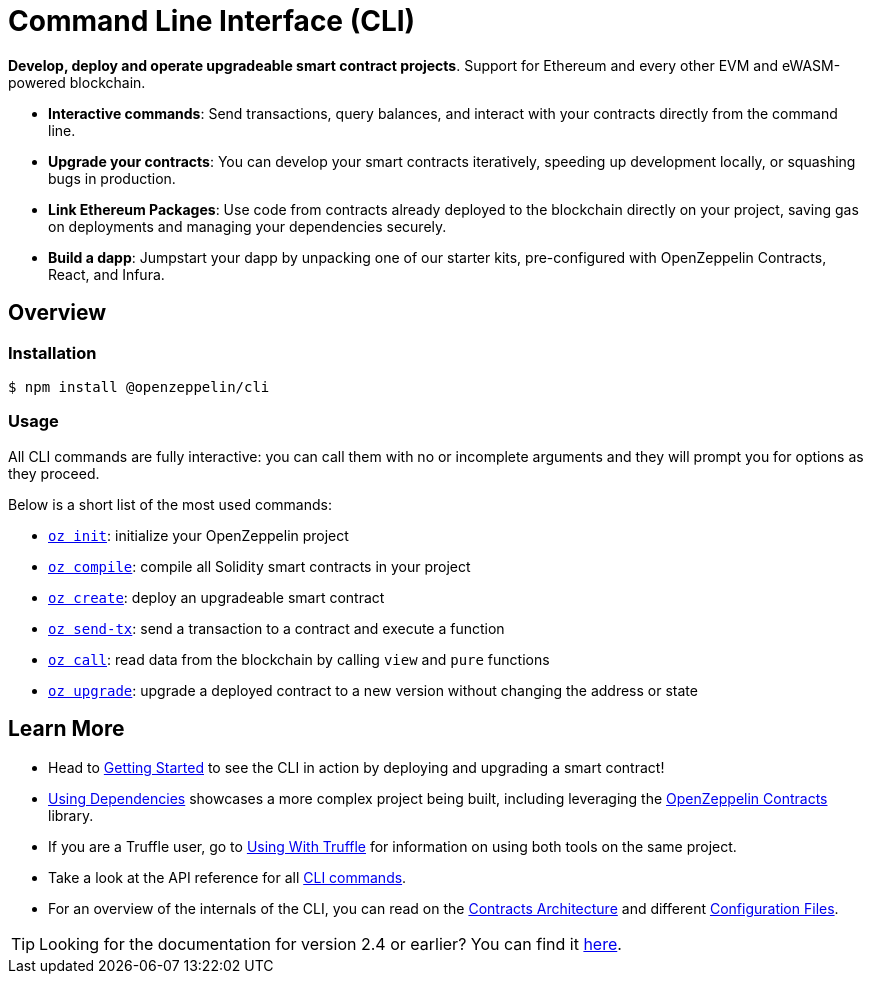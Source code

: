 = Command Line Interface (CLI)

*Develop, deploy and operate upgradeable smart contract projects*. Support for Ethereum and every other EVM and eWASM-powered blockchain.

* *Interactive commands*: Send transactions, query balances, and interact with your contracts directly from the command line.
* *Upgrade your contracts*: You can develop your smart contracts iteratively, speeding up development locally, or squashing bugs in production.
* *Link Ethereum Packages*: Use code from contracts already deployed to the blockchain directly on your project, saving gas on deployments and managing your dependencies securely.
* *Build a dapp*: Jumpstart your dapp by unpacking one of our starter kits, pre-configured with OpenZeppelin Contracts, React, and Infura.

== Overview

=== Installation

[source,console]
----
$ npm install @openzeppelin/cli
----

=== Usage

All CLI commands are fully interactive: you can call them with no or incomplete arguments and they will prompt you for options as they proceed.

Below is a short list of the most used commands:

  * xref:commands.adoc#init[`oz init`]: initialize your OpenZeppelin project
  * xref:commands.adoc#compile[`oz compile`]: compile all Solidity smart contracts in your project
  * xref:commands.adoc#create[`oz create`]: deploy an upgradeable smart contract
  * xref:commands.adoc#send[`oz send-tx`]: send a transaction to a contract and execute a function
  * xref:commands.adoc#call[`oz call`]: read data from the blockchain by calling `view` and `pure` functions
  * xref:commands.adoc#upgrade[`oz upgrade`]: upgrade a deployed contract to a new version without changing the address or state

== Learn More

 * Head to xref:getting-started.adoc[Getting Started] to see the CLI in action by deploying and upgrading a smart contract!
 * xref:using-dependencies.adoc[Using Dependencies] showcases a more complex project being built, including leveraging the xref:contracts::index.adoc[OpenZeppelin Contracts] library.
 * If you are a Truffle user, go to xref:truffle.adoc[Using With Truffle] for information on using both tools on the same project.
 * Take a look at the API reference for all xref:commands.adoc[CLI commands].
 * For an overview of the internals of the CLI, you can read on the xref:contracts-architecture.adoc[Contracts Architecture] and different xref:configuration.adoc[Configuration Files].

TIP: Looking for the documentation for version 2.4 or earlier? You can find it https://docs.zeppelinos.org/versions[here].
